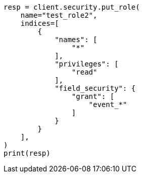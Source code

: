 // This file is autogenerated, DO NOT EDIT
// security/authorization/field-level-security.asciidoc:43

[source, python]
----
resp = client.security.put_role(
    name="test_role2",
    indices=[
        {
            "names": [
                "*"
            ],
            "privileges": [
                "read"
            ],
            "field_security": {
                "grant": [
                    "event_*"
                ]
            }
        }
    ],
)
print(resp)
----
